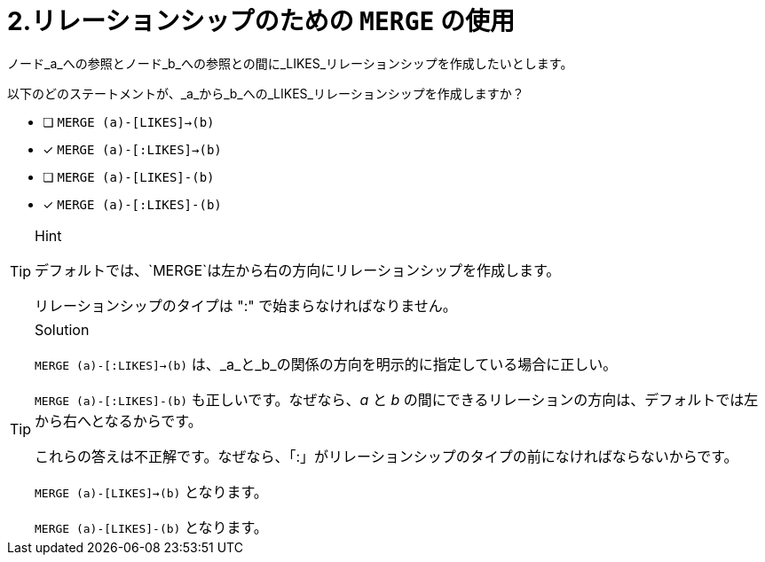 [.question,role=multiple_choice]
= 2.リレーションシップのための `MERGE` の使用

ノード_a_への参照とノード_b_への参照との間に_LIKES_リレーションシップを作成したいとします。

以下のどのステートメントが、_a_から_b_への_LIKES_リレーションシップを作成しますか？

* [ ] `MERGE (a)-[LIKES]->(b)`
* [x] `MERGE (a)-[:LIKES]->(b)`
* [ ] `MERGE (a)-[LIKES]-(b)`
* [x] `MERGE (a)-[:LIKES]-(b)`

[TIP,role=hint]
.Hint
====
デフォルトでは、`MERGE`は左から右の方向にリレーションシップを作成します。

リレーションシップのタイプは ":" で始まらなければなりません。
====

[TIP,role=solution]
.Solution
====
`MERGE (a)-[:LIKES]->(b)` は、_a_と_b_の関係の方向を明示的に指定している場合に正しい。

`MERGE (a)-[:LIKES]-(b)` も正しいです。なぜなら、_a_ と _b_ の間にできるリレーションの方向は、デフォルトでは左から右へとなるからです。

これらの答えは不正解です。なぜなら、「:」がリレーションシップのタイプの前になければならないからです。

`MERGE (a)-[LIKES]->(b)` となります。

`MERGE (a)-[LIKES]-(b)` となります。
====